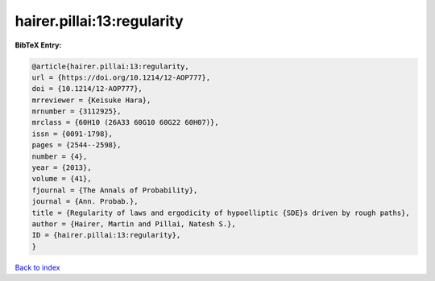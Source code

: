hairer.pillai:13:regularity
===========================

.. :cite:t:`hairer.pillai:13:regularity`

.. bibliography:: ../../All.bib

**BibTeX Entry:**

.. code-block:: bibtex

   @article{hairer.pillai:13:regularity,
   url = {https://doi.org/10.1214/12-AOP777},
   doi = {10.1214/12-AOP777},
   mrreviewer = {Keisuke Hara},
   mrnumber = {3112925},
   mrclass = {60H10 (26A33 60G10 60G22 60H07)},
   issn = {0091-1798},
   pages = {2544--2598},
   number = {4},
   year = {2013},
   volume = {41},
   fjournal = {The Annals of Probability},
   journal = {Ann. Probab.},
   title = {Regularity of laws and ergodicity of hypoelliptic {SDE}s driven by rough paths},
   author = {Hairer, Martin and Pillai, Natesh S.},
   ID = {hairer.pillai:13:regularity},
   }

`Back to index <../index>`_
